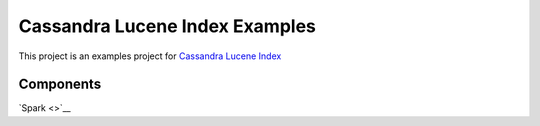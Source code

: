 Cassandra Lucene Index Examples
===============================

This project is an examples project for  `Cassandra Lucene Index <https://github.com/Stratio/cassandra-lucene-index>`__

Components
----------

`Spark <>`__